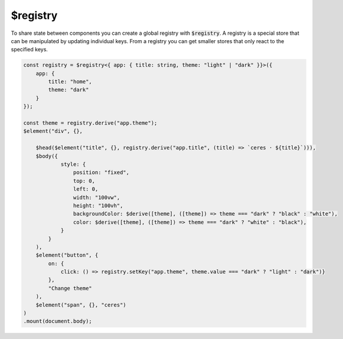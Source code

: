 $registry
=========

To share state between components you can create a global registry with :code:`$registry`. A registry is a special store that can be manipulated by updating individual keys. From a registry you can get smaller stores that only react to the specified keys.

.. code:: typescript

    const registry = $registry<{ app: { title: string, theme: "light" | "dark" }}>({
        app: {
            title: "home",
            theme: "dark"
        }    
    });

    const theme = registry.derive("app.theme");
    $element("div", {},

        $head($element("title", {}, registry.derive("app.title", (title) => `ceres · ${title}`))),
        $body({
                style: {
                    position: "fixed",
                    top: 0,
                    left: 0,
                    width: "100vw",
                    height: "100vh",
                    backgroundColor: $derive([theme], ([theme]) => theme === "dark" ? "black" : "white"),
                    color: $derive([theme], ([theme]) => theme === "dark" ? "white" : "black"),
                }
            }
        ),
        $element("button", {
            on: {
                click: () => registry.setKey("app.theme", theme.value === "dark" ? "light" : "dark")}
            },
            "Change theme"
        ),
        $element("span", {}, "ceres")
    )
    .mount(document.body);
